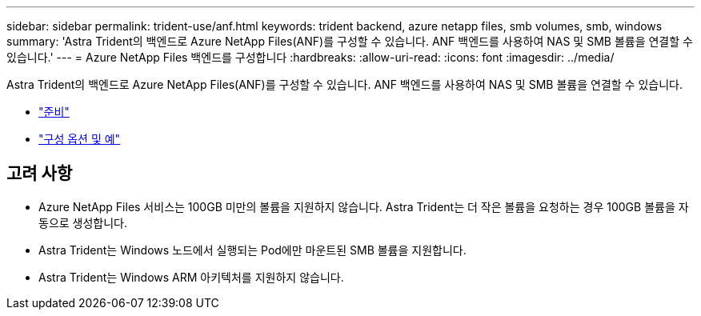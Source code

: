 ---
sidebar: sidebar 
permalink: trident-use/anf.html 
keywords: trident backend, azure netapp files, smb volumes, smb, windows 
summary: 'Astra Trident의 백엔드로 Azure NetApp Files(ANF)를 구성할 수 있습니다. ANF 백엔드를 사용하여 NAS 및 SMB 볼륨을 연결할 수 있습니다.' 
---
= Azure NetApp Files 백엔드를 구성합니다
:hardbreaks:
:allow-uri-read: 
:icons: font
:imagesdir: ../media/


Astra Trident의 백엔드로 Azure NetApp Files(ANF)를 구성할 수 있습니다. ANF 백엔드를 사용하여 NAS 및 SMB 볼륨을 연결할 수 있습니다.

* link:anf-prep.html["준비"]
* link:anf-examples.html["구성 옵션 및 예"]




== 고려 사항

* Azure NetApp Files 서비스는 100GB 미만의 볼륨을 지원하지 않습니다. Astra Trident는 더 작은 볼륨을 요청하는 경우 100GB 볼륨을 자동으로 생성합니다.
* Astra Trident는 Windows 노드에서 실행되는 Pod에만 마운트된 SMB 볼륨을 지원합니다.
* Astra Trident는 Windows ARM 아키텍처를 지원하지 않습니다.

